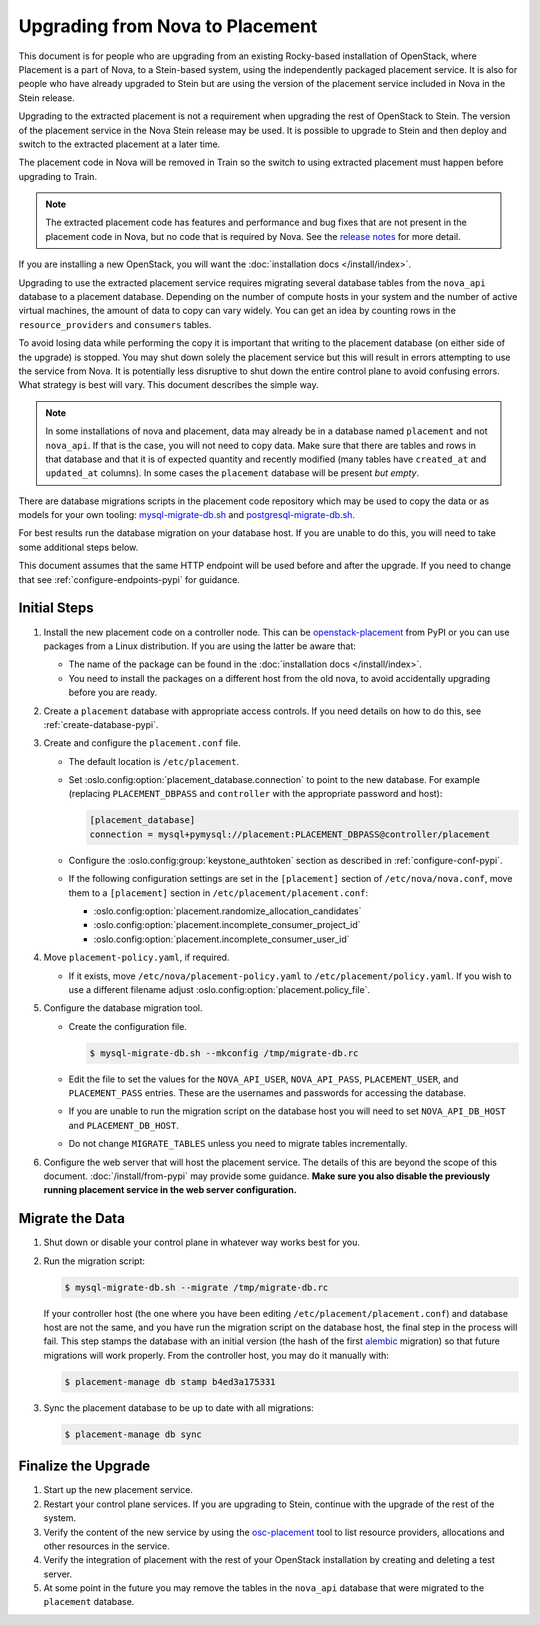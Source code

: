 ..
      Licensed under the Apache License, Version 2.0 (the "License"); you may
      not use this file except in compliance with the License. You may obtain
      a copy of the License at

          http://www.apache.org/licenses/LICENSE-2.0

      Unless required by applicable law or agreed to in writing, software
      distributed under the License is distributed on an "AS IS" BASIS, WITHOUT
      WARRANTIES OR CONDITIONS OF ANY KIND, either express or implied. See the
      License for the specific language governing permissions and limitations
      under the License.

================================
Upgrading from Nova to Placement
================================

This document is for people who are upgrading from an existing Rocky-based
installation of OpenStack, where Placement is a part of Nova, to a Stein-based
system, using the independently packaged placement service. It is also for
people who have already upgraded to Stein but are using the version of the
placement service included in Nova in the Stein release.

Upgrading to the extracted placement is not a requirement when upgrading the
rest of OpenStack to Stein. The version of the placement service in the
Nova Stein release may be used. It is possible to upgrade to Stein and then
deploy and switch to the extracted placement at a later time.

The placement code in Nova will be removed in Train so the switch to using
extracted placement must happen before upgrading to Train.

.. note:: The extracted placement code has features and performance and bug
          fixes that are not present in the placement code in Nova, but no code
          that is required by Nova. See the `release notes`_ for more detail.

If you are installing a new OpenStack, you will want the
:doc:`installation docs </install/index>`.

Upgrading to use the extracted placement service requires migrating several
database tables from the ``nova_api`` database to a placement database.
Depending on the number of compute hosts in your system and the number of
active virtual machines, the amount of data to copy can vary widely. You can
get an idea by counting rows in the ``resource_providers`` and ``consumers``
tables.

To avoid losing data while performing the copy it is important that writing to
the placement database (on either side of the upgrade) is stopped. You may shut
down solely the placement service but this will result in errors attempting to
use the service from Nova. It is potentially less disruptive to shut down the
entire control plane to avoid confusing errors. What strategy is best will
vary. This document describes the simple way.

.. note:: In some installations of nova and placement, data may already be in
          a database named ``placement`` and not ``nova_api``. If that is the
          case, you will not need to copy data. Make sure that there are tables
          and rows in that database and that it is of expected quantity and
          recently modified (many tables have ``created_at`` and ``updated_at``
          columns). In some cases the ``placement`` database will be present
          *but empty*.

There are database migrations scripts in the placement code repository which
may be used to copy the data or as models for your own tooling:
`mysql-migrate-db.sh`_ and `postgresql-migrate-db.sh`_.

For best results run the database migration on your database host. If you are
unable to do this, you will need to take some additional steps below.

This document assumes that the same HTTP endpoint will be used before and after
the upgrade. If you need to change that see :ref:`configure-endpoints-pypi` for
guidance.

Initial Steps
-------------

#. Install the new placement code on a controller node. This can be
   `openstack-placement`_ from PyPI or you can use packages from a Linux
   distribution. If you are using the latter be aware that:

   * The name of the package can be found in the :doc:`installation docs
     </install/index>`.

   * You need to install the packages on a different host from the old nova,
     to avoid accidentally upgrading before you are ready.

#. Create a ``placement`` database with appropriate access controls. If you
   need details on how to do this, see :ref:`create-database-pypi`.

#. Create and configure the ``placement.conf`` file.

   * The default location is ``/etc/placement``.

   * Set :oslo.config:option:`placement_database.connection` to point to the
     new database. For example (replacing ``PLACEMENT_DBPASS`` and
     ``controller`` with the appropriate password and host):

     .. path /etc/placement/placement.conf
     .. code-block:: ini

        [placement_database]
        connection = mysql+pymysql://placement:PLACEMENT_DBPASS@controller/placement

   * Configure the :oslo.config:group:`keystone_authtoken` section as described
     in :ref:`configure-conf-pypi`.

   * If the following configuration settings are set in the ``[placement]``
     section of ``/etc/nova/nova.conf``, move them to a ``[placement]``
     section in ``/etc/placement/placement.conf``:

     * :oslo.config:option:`placement.randomize_allocation_candidates`
     * :oslo.config:option:`placement.incomplete_consumer_project_id`
     * :oslo.config:option:`placement.incomplete_consumer_user_id`

#. Move ``placement-policy.yaml``, if required.

   * If it exists, move ``/etc/nova/placement-policy.yaml`` to
     ``/etc/placement/policy.yaml``. If you wish to use a different filename
     adjust :oslo.config:option:`placement.policy_file`.

#. Configure the database migration tool.

   * Create the configuration file.

     .. code-block:: console

        $ mysql-migrate-db.sh --mkconfig /tmp/migrate-db.rc

   * Edit the file to set the values for the ``NOVA_API_USER``,
     ``NOVA_API_PASS``, ``PLACEMENT_USER``, and ``PLACEMENT_PASS`` entries.
     These are the usernames and passwords for accessing the database.

   * If you are unable to run the migration script on the database host you
     will need to set ``NOVA_API_DB_HOST`` and ``PLACEMENT_DB_HOST``.

   * Do not change ``MIGRATE_TABLES`` unless you need to migrate tables
     incrementally.

#. Configure the web server that will host the placement service. The details
   of this are beyond the scope of this document. :doc:`/install/from-pypi`
   may provide some guidance. **Make sure you also disable the previously
   running placement service in the web server configuration.**

Migrate the Data
----------------

#. Shut down or disable your control plane in whatever way works best for you.

#. Run the migration script:

   .. code-block:: console

      $ mysql-migrate-db.sh --migrate /tmp/migrate-db.rc

   If your controller host (the one where you have been editing
   ``/etc/placement/placement.conf``) and database host are not the same, and
   you have run the migration script on the database host, the final step in
   the process will fail. This step stamps the database with an initial version
   (the hash of the first alembic_ migration) so that future migrations will
   work properly. From the controller host, you may do it manually with:

   .. code-block:: console

      $ placement-manage db stamp b4ed3a175331

#. Sync the placement database to be up to date with all migrations:

   .. code-block:: console

      $ placement-manage db sync

Finalize the Upgrade
--------------------

#. Start up the new placement service.

#. Restart your control plane services. If you are upgrading to Stein, continue
   with the upgrade of the rest of the system.

#. Verify the content of the new service by using the osc-placement_ tool to
   list resource providers, allocations and other resources in the service.

#. Verify the integration of placement with the rest of your OpenStack
   installation by creating and deleting a test server.

#. At some point in the future you may remove the tables in the ``nova_api``
   database that were migrated to the ``placement`` database.

.. _openstack-placement: https://pypi.org/p/openstack-placement
.. _mysql-migrate-db.sh: https://opendev.org/openstack/placement/raw/branch/master/tools/mysql-migrate-db.sh
.. _postgresql-migrate-db.sh: https://opendev.org/openstack/placement/raw/branch/master/tools/postgresql-migrate-db.sh
.. _alembic: https://alembic.sqlalchemy.org/en/latest/
.. _release notes: https://docs.openstack.org/releasenotes/placement/stein.html
.. _osc-placement: https://docs.openstack.org/osc-placement/latest/
